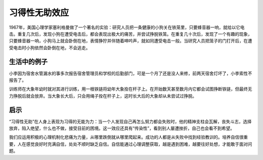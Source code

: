 习得性无助效应
############################

1967年，美国心理学家塞利格曼做了一个著名的实验：研究人员把一条健康的小狗关在铁笼里，只要蜂音器一响，就给以它电击。重复几次后，发现小狗在遭受电击后，都会表现出极大的痛苦，并尝试挣脱铁笼。在重复几十次后，发现了一个有趣的现象，只要蜂音器一响，小狗马上就会卧倒在地，表情狰狞并伴随着呻吟声，就如同遭受电击一般。当研究人员把笼子的门打开后，在遭受电击时小狗依然会卧倒在地，不会逃走。

生活中的例子
****************************

小李因为宿舍水管漏水的事多次报告宿舍管理员和学校的后勤部门，可是一个月了还是没人来修，前两天宿舍灯坏了，小李索性不报告了。

训练师在大象年幼时就对其进行训练，用一根铁链将幼年大象拴在杆子上。在开始数天甚至数月内它都会试图挣断铁链，但最终无力挣脱后就会放弃。当大象长大后，只会用绳子拴在杆子上，这时长大后的大象却从未尝试过挣脱。


启示
****************************

“习得性无助”在人身上表现为习得的无能为力：当一个人发现自己再怎么努力都会失败时，他的精神支柱会瓦解，丧失斗志，选择放弃，陷入绝望，什么也不做，接受目前的困境。这一效应还具有“传染性”，看到别人屡遭挫折，自己也会看不到希望。

我们应运用积极的心理机制化悲痛为力量，从哪里跌倒就从哪里爬起来。成功的人都是从失败中找到经验教训的。培养自信很重要，人在感觉良好时充满自信，处处不顺时缺乏自信。自信能通过心理调整获取，越是遇到困难，越要往好处想，才能敢于面对问题。
